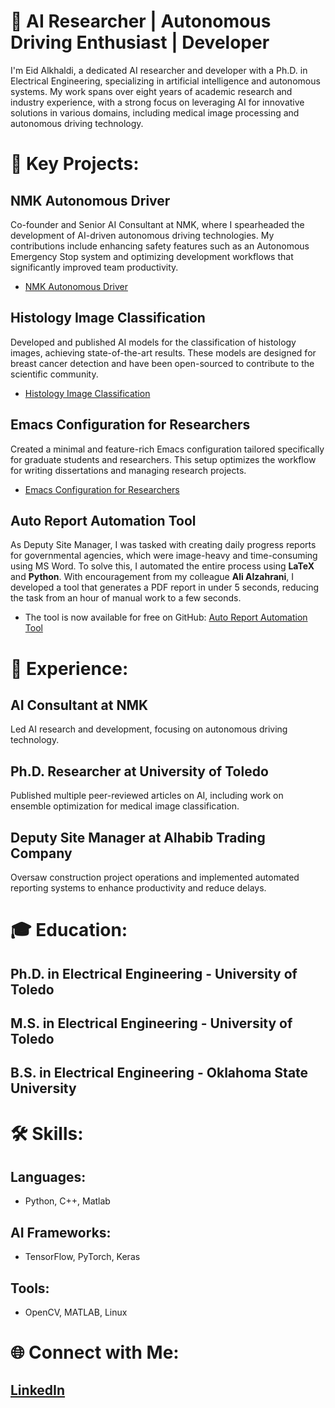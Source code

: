 * 🔬 AI Researcher | Autonomous Driving Enthusiast | Developer

I'm Eid Alkhaldi, a dedicated AI researcher and developer with a Ph.D. in Electrical Engineering, specializing in artificial intelligence and autonomous systems. My work spans over eight years of academic research and industry experience, with a strong focus on leveraging AI for innovative solutions in various domains, including medical image processing and autonomous driving technology.

* 🚀 Key Projects:
** NMK Autonomous Driver
   Co-founder and Senior AI Consultant at NMK, where I spearheaded the development of AI-driven autonomous driving technologies. My contributions include enhancing safety features such as an Autonomous Emergency Stop system and optimizing development workflows that significantly improved team productivity.
   - [[https://nmk.sa][NMK Autonomous Driver]]

** Histology Image Classification
   Developed and published AI models for the classification of histology images, achieving state-of-the-art results. These models are designed for breast cancer detection and have been open-sourced to contribute to the scientific community.
   - [[https://github.com/alkhaldieid/iciar][Histology Image Classification]]

** Emacs Configuration for Researchers
   Created a minimal and feature-rich Emacs configuration tailored specifically for graduate students and researchers. This setup optimizes the workflow for writing dissertations and managing research projects.
   - [[https://github.com/alkhaldieid/new_emacs][Emacs Configuration for Researchers]]

** Auto Report Automation Tool
   As Deputy Site Manager, I was tasked with creating daily progress reports for governmental agencies, which were image-heavy and time-consuming using MS Word. To solve this, I automated the entire process using **LaTeX** and **Python**. With encouragement from my colleague **Ali Alzahrani**, I developed a tool that generates a PDF report in under 5 seconds, reducing the task from an hour of manual work to a few seconds.
   - The tool is now available for free on GitHub: [[https://github.com/alkhaldieid/auto_report][Auto Report Automation Tool]]

* 💼 Experience:
** AI Consultant at NMK
   Led AI research and development, focusing on autonomous driving technology.
** Ph.D. Researcher at University of Toledo
   Published multiple peer-reviewed articles on AI, including work on ensemble optimization for medical image classification.
** Deputy Site Manager at Alhabib Trading Company
   Oversaw construction project operations and implemented automated reporting systems to enhance productivity and reduce delays.

* 🎓 Education:
** Ph.D. in Electrical Engineering - University of Toledo
** M.S. in Electrical Engineering - University of Toledo
** B.S. in Electrical Engineering - Oklahoma State University

* 🛠️ Skills:
** Languages: 
   - Python, C++, Matlab
** AI Frameworks:
   - TensorFlow, PyTorch, Keras
** Tools:
   - OpenCV, MATLAB, Linux

* 🌐 Connect with Me:
** [[https://www.linkedin.com/in/eid-alkhaldi-ph-d-38a10212a/][LinkedIn]]

